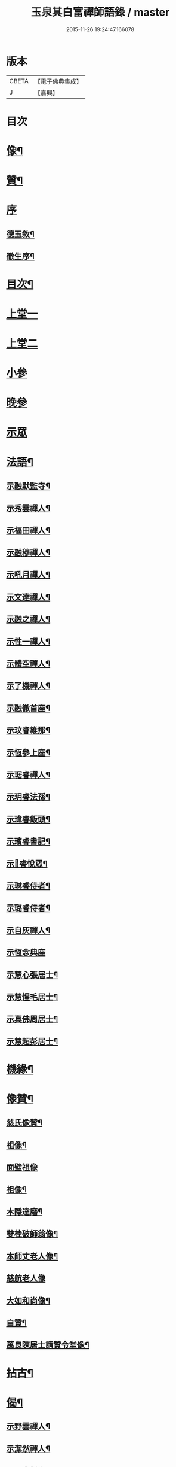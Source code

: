 #+TITLE: 玉泉其白富禪師語錄 / master
#+DATE: 2015-11-26 19:24:47.166078
* 版本
 |     CBETA|【電子佛典集成】|
 |         J|【嘉興】    |

* 目次
* [[file:KR6q0547_001.txt::001-0951a2][像¶]]
* [[file:KR6q0547_001.txt::001-0951a12][贊¶]]
* [[file:KR6q0547_001.txt::001-0951a21][序]]
** [[file:KR6q0547_001.txt::001-0951a22][德玉敘¶]]
** [[file:KR6q0547_001.txt::0951b12][徹生序¶]]
* [[file:KR6q0547_001.txt::0951c22][目次¶]]
* [[file:KR6q0547_001.txt::0952b3][上堂一]]
* [[file:KR6q0547_002.txt::002-0957a3][上堂二]]
* [[file:KR6q0547_002.txt::0957c9][小參]]
* [[file:KR6q0547_002.txt::0958c30][晚參]]
* [[file:KR6q0547_002.txt::0959b1][示眾]]
* [[file:KR6q0547_002.txt::0960a2][法語¶]]
** [[file:KR6q0547_002.txt::0960a3][示融默監寺¶]]
** [[file:KR6q0547_002.txt::0960a10][示秀雲禪人¶]]
** [[file:KR6q0547_002.txt::0960a19][示福田禪人¶]]
** [[file:KR6q0547_002.txt::0960a27][示融穆禪人¶]]
** [[file:KR6q0547_002.txt::0960b6][示吼月禪人¶]]
** [[file:KR6q0547_002.txt::0960b9][示文達禪人¶]]
** [[file:KR6q0547_002.txt::0960b12][示融之禪人¶]]
** [[file:KR6q0547_002.txt::0960b15][示性一禪人¶]]
** [[file:KR6q0547_002.txt::0960b18][示體空禪人¶]]
** [[file:KR6q0547_002.txt::0960b21][示了機禪人¶]]
** [[file:KR6q0547_002.txt::0960b24][示融徹首座¶]]
** [[file:KR6q0547_002.txt::0960c6][示玟睿維那¶]]
** [[file:KR6q0547_002.txt::0960c17][示恆參上座¶]]
** [[file:KR6q0547_002.txt::0960c26][示琚睿禪人¶]]
** [[file:KR6q0547_002.txt::0961a5][示玥睿法孫¶]]
** [[file:KR6q0547_002.txt::0961a11][示瑋睿飯頭¶]]
** [[file:KR6q0547_002.txt::0961a18][示璸睿書記¶]]
** [[file:KR6q0547_002.txt::0961a29][示𤨲睿悅眾¶]]
** [[file:KR6q0547_002.txt::0961b5][示琳睿侍者¶]]
** [[file:KR6q0547_002.txt::0961b14][示璐睿侍者¶]]
** [[file:KR6q0547_002.txt::0961b23][示自灰禪人¶]]
** [[file:KR6q0547_002.txt::0961b30][示恆念典座]]
** [[file:KR6q0547_002.txt::0961c9][示慧心張居士¶]]
** [[file:KR6q0547_002.txt::0961c17][示慧惺毛居士¶]]
** [[file:KR6q0547_002.txt::0961c23][示真佛周居士¶]]
** [[file:KR6q0547_002.txt::0961c30][示慧超彭居士¶]]
* [[file:KR6q0547_002.txt::0962a5][機緣¶]]
* [[file:KR6q0547_002.txt::0962c21][像贊¶]]
** [[file:KR6q0547_002.txt::0962c22][慈氏像贊¶]]
** [[file:KR6q0547_002.txt::0962c27][祖像¶]]
** [[file:KR6q0547_002.txt::0962c30][面壁祖像]]
** [[file:KR6q0547_002.txt::0963a5][祖像¶]]
** [[file:KR6q0547_002.txt::0963a11][木隱達磨¶]]
** [[file:KR6q0547_002.txt::0963a15][雙桂破師翁像¶]]
** [[file:KR6q0547_002.txt::0963a20][本師丈老人像¶]]
** [[file:KR6q0547_002.txt::0963a30][慈航老人像]]
** [[file:KR6q0547_002.txt::0963b6][大如和尚像¶]]
** [[file:KR6q0547_002.txt::0963b12][自贊¶]]
** [[file:KR6q0547_002.txt::0963b28][萬良陳居士請贊令堂像¶]]
* [[file:KR6q0547_003.txt::003-0963c4][拈古¶]]
* [[file:KR6q0547_003.txt::0964c12][偈¶]]
** [[file:KR6q0547_003.txt::0964c13][示野雲禪人¶]]
** [[file:KR6q0547_003.txt::0964c16][示潔然禪人¶]]
** [[file:KR6q0547_003.txt::0964c19][示元空靜主¶]]
** [[file:KR6q0547_003.txt::0964c22][示圓靜禪人¶]]
** [[file:KR6q0547_003.txt::0964c25][示心田禪人¶]]
** [[file:KR6q0547_003.txt::0964c28][示大癡禪人¶]]
** [[file:KR6q0547_003.txt::0964c30][示體用禪人]]
** [[file:KR6q0547_003.txt::0965a4][示恆參上座¶]]
** [[file:KR6q0547_003.txt::0965a7][示應徹園頭¶]]
** [[file:KR6q0547_003.txt::0965a10][示湛吟莊主¶]]
** [[file:KR6q0547_003.txt::0965a13][示明本禪者¶]]
** [[file:KR6q0547_003.txt::0965a16][示峨睿禪彥¶]]
** [[file:KR6q0547_003.txt::0965a19][示琇睿禪者¶]]
** [[file:KR6q0547_003.txt::0965a22][示當軒行者¶]]
** [[file:KR6q0547_003.txt::0965a25][示琔石禪人¶]]
** [[file:KR6q0547_003.txt::0965a28][示瑔石牧子¶]]
** [[file:KR6q0547_003.txt::0965a30][示真誠沙彌]]
** [[file:KR6q0547_003.txt::0965b4][示[玩-兀+下]石禪人¶]]
** [[file:KR6q0547_003.txt::0965b7][示瑂石香燈¶]]
** [[file:KR6q0547_003.txt::0965b10][示惺石勤策¶]]
** [[file:KR6q0547_003.txt::0965b13][示嘯石禪人¶]]
** [[file:KR6q0547_003.txt::0965b16][示𤪤石禪人¶]]
** [[file:KR6q0547_003.txt::0965b19][示岫石禪人¶]]
** [[file:KR6q0547_003.txt::0965b22][示玄學上人¶]]
** [[file:KR6q0547_003.txt::0965b25][示慧曉丁居士¶]]
** [[file:KR6q0547_003.txt::0965b28][示慧本楊居士¶]]
** [[file:KR6q0547_003.txt::0965b30][示慧定張居士]]
** [[file:KR6q0547_003.txt::0965c4][示慧光王居士¶]]
* [[file:KR6q0547_003.txt::0965c6][開示]]
* [[file:KR6q0547_003.txt::0966a14][普說¶]]
* [[file:KR6q0547_003.txt::0966a30][分燈]]
** [[file:KR6q0547_003.txt::0966b2][融徹圓頂禪人¶]]
** [[file:KR6q0547_003.txt::0966b5][慧空智海禪人¶]]
** [[file:KR6q0547_003.txt::0966b8][融穆圓宗禪人¶]]
** [[file:KR6q0547_003.txt::0966b10][玟睿明崑禪人¶]]
** [[file:KR6q0547_003.txt::0966b13][琳睿明宣禪人¶]]
* [[file:KR6q0547_003.txt::0966b16][頌古¶]]
* [[file:KR6q0547_003.txt::0967c22][行實¶]]
* [[file:KR6q0547_003.txt::0968b29][書問¶]]
** [[file:KR6q0547_003.txt::0968b30][復慧菴居士¶]]
** [[file:KR6q0547_003.txt::0968c6][復嚴先生¶]]
** [[file:KR6q0547_003.txt::0968c14][寄楊居士¶]]
** [[file:KR6q0547_003.txt::0968c21][復竹浪法兄¶]]
** [[file:KR6q0547_003.txt::0968c26][復東山李長者¶]]
* [[file:KR6q0547_003.txt::0969a4][雜著¶]]
** [[file:KR6q0547_003.txt::0969a5][輓草堂充裕和尚¶]]
** [[file:KR6q0547_003.txt::0969a8][輓龍藏大朗和尚¶]]
** [[file:KR6q0547_003.txt::0969a11][光嚴送屢生上座歸寶城¶]]
** [[file:KR6q0547_003.txt::0969a14][寄鑑徹居士¶]]
** [[file:KR6q0547_003.txt::0969a17][四威儀¶]]
** [[file:KR6q0547_003.txt::0969a22][結期¶]]
* [[file:KR6q0547_003.txt::0969a27][佛事¶]]
** [[file:KR6q0547_003.txt::0969a28][為素監寺起龕¶]]
** [[file:KR6q0547_003.txt::0969a30][為圓誠禪人起龕]]
** [[file:KR6q0547_003.txt::0969b4][為瑞松禪人起龕¶]]
** [[file:KR6q0547_003.txt::0969b8][為祐監院火¶]]
** [[file:KR6q0547_003.txt::0969b12][為圓參副寺火¶]]
** [[file:KR6q0547_003.txt::0969b15][為真祥禪人撒骨¶]]
** [[file:KR6q0547_003.txt::0969b19][為圓賢火¶]]
* [[file:KR6q0547_003.txt::0969b22][塔銘¶]]
* [[file:KR6q0547_003.txt::0970b1][附融徹頂禪師語錄]]
** [[file:KR6q0547_003.txt::0970b2][序¶]]
** [[file:KR6q0547_003.txt::0970c4][上堂]]
** [[file:KR6q0547_003.txt::0971c12][小參]]
** [[file:KR6q0547_003.txt::0971c20][晚參]]
** [[file:KR6q0547_003.txt::0971c22][示眾]]
** [[file:KR6q0547_003.txt::0972a9][頌古¶]]
*** [[file:KR6q0547_003.txt::0972a10][女子出定¶]]
*** [[file:KR6q0547_003.txt::0972a13][丹霞燒木佛¶]]
*** [[file:KR6q0547_003.txt::0972a16][大顛擯首座¶]]
*** [[file:KR6q0547_003.txt::0972a19][無位真人¶]]
*** [[file:KR6q0547_003.txt::0972a23][觀音像¶]]
*** [[file:KR6q0547_003.txt::0972a26][初祖像¶]]
*** [[file:KR6q0547_003.txt::0972b4][慈航師翁像¶]]
*** [[file:KR6q0547_003.txt::0972b7][本師其白老人像¶]]
*** [[file:KR6q0547_003.txt::0972b11][大如和尚¶]]
** [[file:KR6q0547_003.txt::0972b14][聯芳¶]]
*** [[file:KR6q0547_003.txt::0972b15][玥睿明盛禪人¶]]
*** [[file:KR6q0547_003.txt::0972b18][璐睿明聰禪人¶]]
*** [[file:KR6q0547_003.txt::0972b21][明修寂鏡禪人¶]]
*** [[file:KR6q0547_003.txt::0972b24][古林隆玉禪人¶]]
*** [[file:KR6q0547_003.txt::0972b27][應緣普聞禪人¶]]
*** [[file:KR6q0547_003.txt::0972b30][璸睿明慶禪人¶]]
** [[file:KR6q0547_003.txt::0972c3][偈¶]]
*** [[file:KR6q0547_003.txt::0972c4][夜坐¶]]
*** [[file:KR6q0547_003.txt::0972c7][示隆玉禪人¶]]
*** [[file:KR6q0547_003.txt::0972c10][示普聞禪人¶]]
*** [[file:KR6q0547_003.txt::0972c13][示空一禪人¶]]
*** [[file:KR6q0547_003.txt::0972c16][示明懷行者¶]]
*** [[file:KR6q0547_003.txt::0972c19][示𤨲睿禪人¶]]
*** [[file:KR6q0547_003.txt::0972c22][示徒明崙¶]]
*** [[file:KR6q0547_003.txt::0972c25][示珴睿禪人¶]]
*** [[file:KR6q0547_003.txt::0972c28][示丹青¶]]
*** [[file:KR6q0547_003.txt::0972c30][挽張居士]]
*** [[file:KR6q0547_003.txt::0973a4][悼法伯懶和尚¶]]
** [[file:KR6q0547_003.txt::0973a7][佛事¶]]
*** [[file:KR6q0547_003.txt::0973a7][為本師入金桶]]
*** [[file:KR6q0547_003.txt::0973a11][為寄凡禪人起龕¶]]
*** [[file:KR6q0547_003.txt::0973a20][為顯缽道者火¶]]
* 卷
** [[file:KR6q0547_001.txt][玉泉其白富禪師語錄 1]]
** [[file:KR6q0547_002.txt][玉泉其白富禪師語錄 2]]
** [[file:KR6q0547_003.txt][玉泉其白富禪師語錄 3]]
